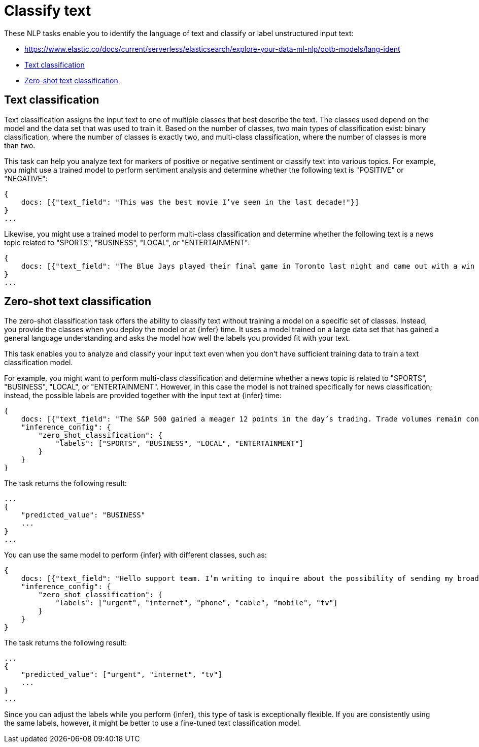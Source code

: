 = Classify text

// :description: NLP tasks that classify input text or determine the language of text.
// :keywords: serverless, elasticsearch, tbd

These NLP tasks enable you to identify the language of text and classify or
label unstructured input text:

* https://www.elastic.co/docs/current/serverless/elasticsearch/explore-your-data-ml-nlp/ootb-models/lang-ident[]
* https://www.elastic.co/docs/current/serverless/elasticsearch/explore-your-data-ml-nlp/classify-text[Text classification]
* https://www.elastic.co/docs/current/serverless/elasticsearch/explore-your-data-ml-nlp/classify-text[Zero-shot text classification]

[discrete]
[[text-classification]]
== Text classification

Text classification assigns the input text to one of multiple classes that best
describe the text. The classes used depend on the model and the data set that
was used to train it. Based on the number of classes, two main types of
classification exist: binary classification, where the number of classes is
exactly two, and multi-class classification, where the number of classes is more
than two.

This task can help you analyze text for markers of positive or negative
sentiment or classify text into various topics. For example, you might use a
trained model to perform sentiment analysis and determine whether the following
text is "POSITIVE" or "NEGATIVE":

[source,js]
----
{
    docs: [{"text_field": "This was the best movie I’ve seen in the last decade!"}]
}
...
----

// NOTCONSOLE

Likewise, you might use a trained model to perform multi-class classification
and determine whether the following text is a news topic related to "SPORTS",
"BUSINESS", "LOCAL", or "ENTERTAINMENT":

[source,js]
----
{
    docs: [{"text_field": "The Blue Jays played their final game in Toronto last night and came out with a win over the Yankees, highlighting just how far the team has come this season."}]
}
...
----

// NOTCONSOLE

[discrete]
[[zero-shot-text-classification]]
== Zero-shot text classification

The zero-shot classification task offers the ability to classify text without
training a model on a specific set of classes. Instead, you provide the classes
when you deploy the model or at {infer} time. It uses a model trained on a
large data set that has gained a general language understanding and asks the
model how well the labels you provided fit with your text.

This task enables you to analyze and classify your input text even when you
don't have sufficient training data to train a text classification model.

For example, you might want to perform multi-class classification and determine
whether a news topic is related to "SPORTS", "BUSINESS", "LOCAL", or
"ENTERTAINMENT". However, in this case the model is not trained specifically for
news classification; instead, the possible labels are provided together with the
input text at {infer} time:

[source,js]
----
{
    docs: [{"text_field": "The S&P 500 gained a meager 12 points in the day’s trading. Trade volumes remain consistent with those of the past week while investors await word from the Fed about possible rate increases."}],
    "inference_config": {
        "zero_shot_classification": {
            "labels": ["SPORTS", "BUSINESS", "LOCAL", "ENTERTAINMENT"]
        }
    }
}
----

// NOTCONSOLE

The task returns the following result:

[source,js]
----
...
{
    "predicted_value": "BUSINESS"
    ...
}
...
----

// NOTCONSOLE

You can use the same model to perform {infer} with different classes, such as:

[source,js]
----
{
    docs: [{"text_field": "Hello support team. I’m writing to inquire about the possibility of sending my broadband router in for repairs. The internet is really slow and the router keeps rebooting! It’s a big problem because I’m in the middle of binge-watching The Mandalorian!"}]
    "inference_config": {
        "zero_shot_classification": {
            "labels": ["urgent", "internet", "phone", "cable", "mobile", "tv"]
        }
    }
}
----

// NOTCONSOLE

The task returns the following result:

[source,js]
----
...
{
    "predicted_value": ["urgent", "internet", "tv"]
    ...
}
...
----

// NOTCONSOLE

Since you can adjust the labels while you perform {infer}, this type of task is
exceptionally flexible. If you are consistently using the same labels, however,
it might be better to use a fine-tuned text classification model.
